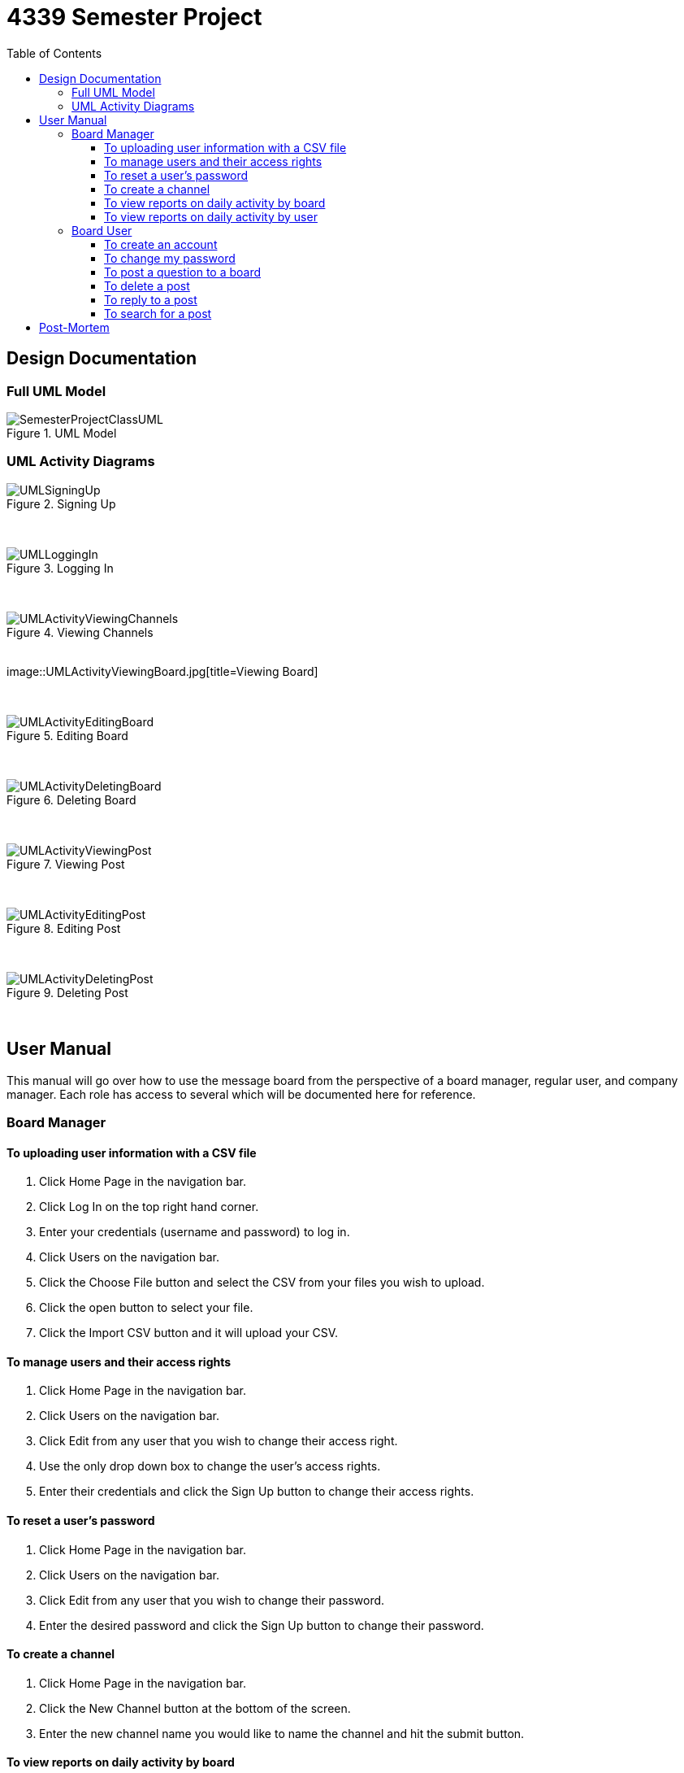 = 4339 Semester Project
:toc:
:toclevels: 3



== Design Documentation

=== Full UML Model

image::SemesterProjectClassUML.jpg[title=UML Model]

=== UML Activity Diagrams

image::UMLSigningUp.jpg[title=Signing Up]

{empty} +

image::UMLLoggingIn.jpg[title=Logging In]

{empty} +

image::UMLActivityViewingChannels.jpg[title=Viewing Channels]

{empty} +
image::UMLActivityViewingBoard.jpg[title=Viewing Board]

{empty} +

image::UMLActivityEditingBoard.jpg[title=Editing Board]

{empty} +

image::UMLActivityDeletingBoard.jpg[title=Deleting Board]

{empty} +

image::UMLActivityViewingPost.jpg[title=Viewing Post]

{empty} +

image::UMLActivityEditingPost.jpg[title=Editing Post]

{empty} +

image::UMLActivityDeletingPost.jpg[title=Deleting Post]

{empty} +

== User Manual

This manual will go over how to use the message board from the perspective of a board manager, regular user, and company manager. Each role has access to several which will be documented here for reference. 

=== Board Manager

==== To uploading user information with a CSV file

. Click Home Page in the navigation bar.

. Click Log In on the top right hand corner.

. Enter your credentials (username and password) to log in.

. Click Users on the navigation bar.

. Click the Choose File button and select the CSV from your files you wish to upload.

. Click the open button to select your file.

. Click the Import CSV button and it will upload your CSV.

==== To manage users and their access rights

. Click Home Page in the navigation bar.

. Click Users on the navigation bar.

. Click Edit from any user that you wish to change their access right.

. Use the only drop down box to change the user's access rights.

. Enter their credentials and click the Sign Up button to change their access rights.

==== To reset a user’s password

. Click Home Page in the navigation bar.

. Click Users on the navigation bar.

. Click Edit from any user that you wish to change their password.

. Enter the desired password and click the Sign Up button to change their password.

==== To create a channel

. Click Home Page in the navigation bar.

. Click the New Channel button at the bottom of the screen.

. Enter the new channel name you would like to name the channel and hit the submit button.

==== To view reports on daily activity by board

. Click Home Page in the navigation bar.

. Click Channel you wish to view the reports on.

. The report will be at the bottom of the page.


==== To view reports on daily activity by user

. Click Home Page in the navigation bar.

. Click Channel you wish to view the reports on.

. The report will be at the bottom of the page.

=== Board User

==== To create an account

. Click Home Page in the navigation bar.

. Click Sign up in the navigation bar.

. Enter the prompted information.

. Hit the sign up button to create the account.

==== To change my password

. Click the Account drop down in the navigation bar.

. Click profile.

. Click the Edit button.

. Enter your new password.

. Click the Sign Up button to finalize your new password.

==== To post a question to a board

. Click Home Page in the navigation bar.

. Click the channel you want to post in.

. Click the New Board link.

. Enter the necessary information and click submit to post!


==== To delete a post

. Click Home Page in the navigation bar.

. Click the channel you want to delete the post in.

. Click the board you want to delete the post in.

. Click the destroy option next to the post you want to delete.

==== To reply to a post

. Click Home Page in the navigation bar.

. Click the channel you want to post in.

. Click the posts option next to the board you want to post in.

. Enter the necessary information and click submit to post!

==== To search for a post

. Click Home Page in the navigation bar.

. Click the channel you want to search in.

. Click the posts option next to the board you want to search in.

. Enter your search into the search bar.






== Post-Mortem

This Project allowed us to get a hands-on experience with rails and look at the power as well as functionality that comes with a rails app.  A very interesting part of working with rails is interacting with all the possible gems available and being able to find one already made for any function you can think of.  However, dealing with gems can sometimes be problematic, most popular gems have decent documentation other less prominent ones may not. This also requires developers to become familiar with functions that they may not be used to.  Our project team was not too familiar with rails syntax as well as some of its other features which gave us some difficulties during a project.  If given more time or team would experiment more and polish up the project  in areas and maybe lacking.
